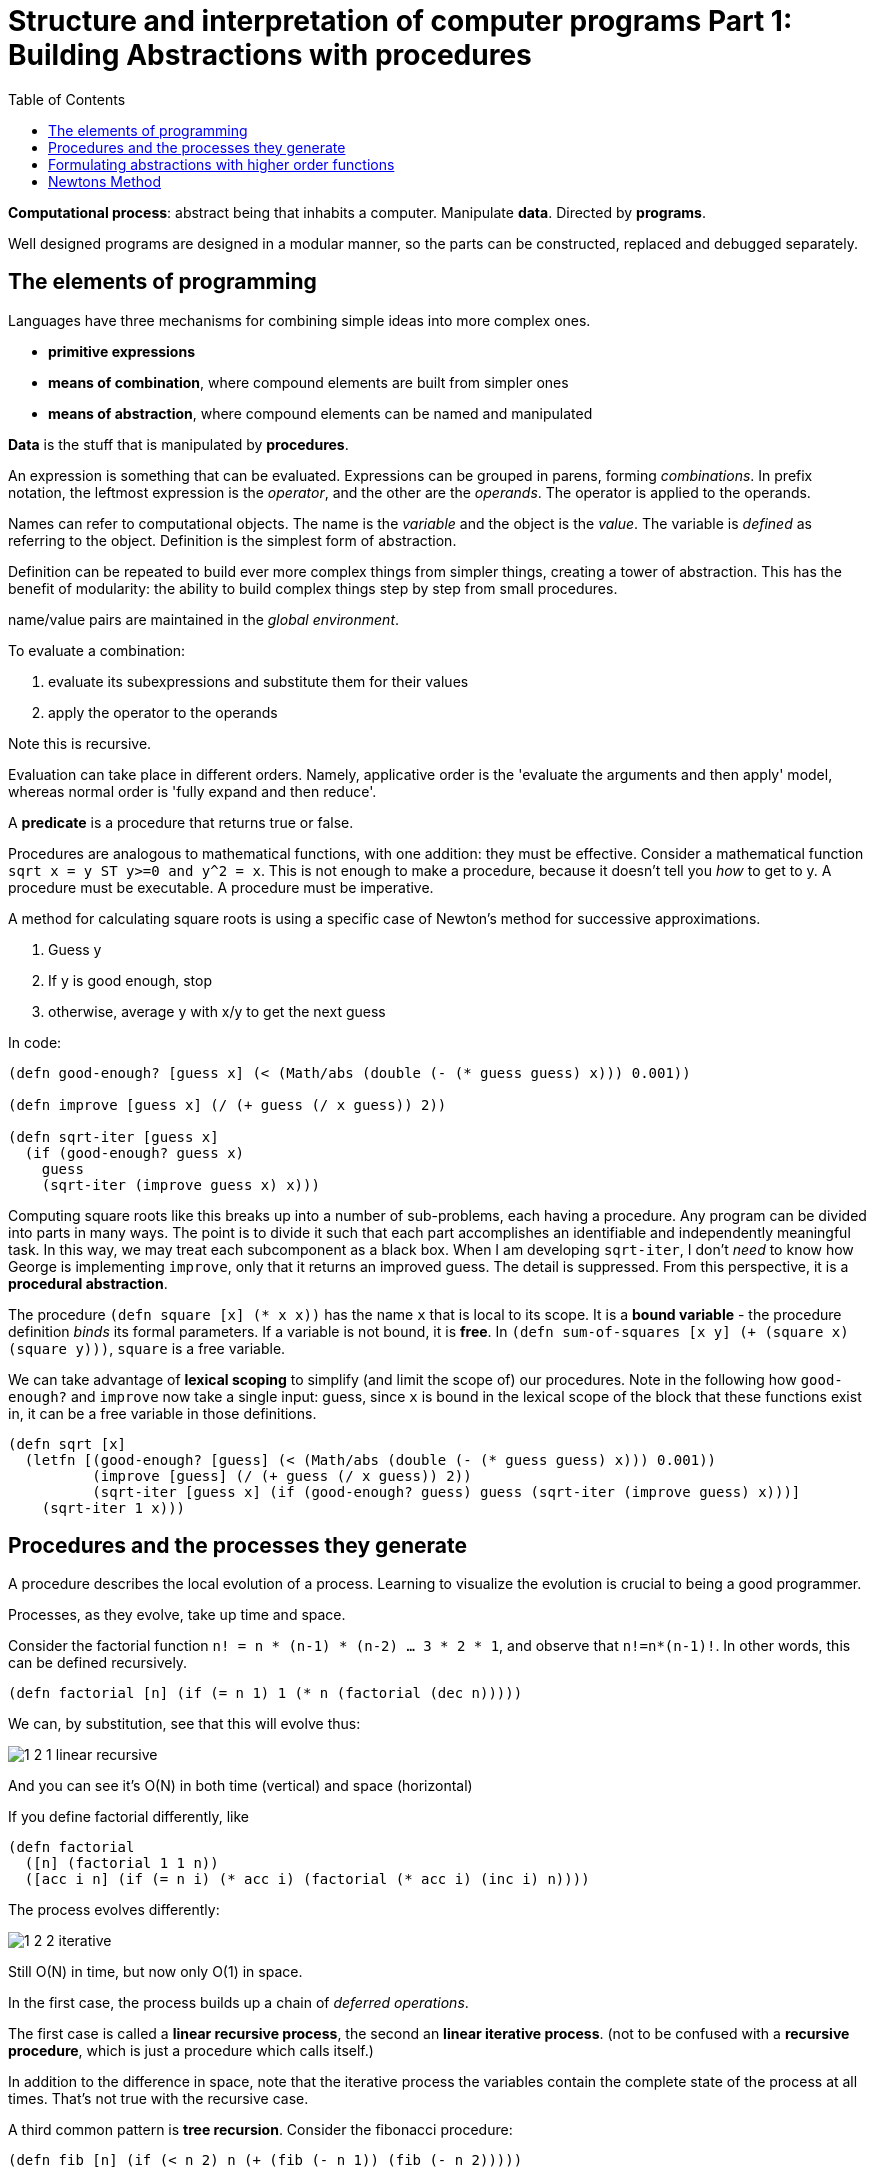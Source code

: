 = Structure and interpretation of computer programs Part 1: Building Abstractions with procedures
:toc:

*Computational process*: abstract being that inhabits a computer. Manipulate *data*. Directed by *programs*.

Well designed programs are designed in a modular manner, so the parts can be constructed, replaced and debugged separately.

== The elements of programming

Languages have three mechanisms for combining simple ideas into more complex ones.

* *primitive expressions*
* *means of combination*, where compound elements are built from simpler ones
* *means of abstraction*, where compound elements can be named and manipulated

*Data* is the stuff that is manipulated by *procedures*.

An expression is something that can be evaluated. Expressions can be grouped in parens, forming _combinations_. In prefix notation, the leftmost expression is the _operator_, and the other are the _operands_. The operator is applied to the operands.

Names can refer to computational objects. The name is the _variable_ and the object is the _value_. The variable is _defined_ as referring to the object. Definition is the simplest form of abstraction.

Definition can be repeated to build ever more complex things from simpler things, creating a tower of abstraction. This has the benefit of modularity: the ability to build complex things step by step from small procedures.

name/value pairs are maintained in the _global environment_.

To evaluate a combination:

. evaluate its subexpressions and substitute them for their values
. apply the operator to the operands

Note this is recursive.

Evaluation can take place in different orders. Namely, applicative order is the 'evaluate the arguments and then apply' model, whereas normal order is 'fully expand and then reduce'.

A *predicate* is a procedure that returns true or false.

Procedures are analogous to mathematical functions, with one addition: they must be effective. Consider a mathematical function `sqrt x = y ST y>=0 and y^2 = x`. This is not enough to make a procedure, because it doesn't tell you _how_ to get to y. A procedure must be executable. A procedure must be imperative.

A method for calculating square roots is using a specific case of Newton's method for successive approximations.

. Guess y
. If y is good enough, stop
. otherwise, average y with x/y to get the next guess

In code:

[source,clojure]
----
(defn good-enough? [guess x] (< (Math/abs (double (- (* guess guess) x))) 0.001))

(defn improve [guess x] (/ (+ guess (/ x guess)) 2))

(defn sqrt-iter [guess x]
  (if (good-enough? guess x)
    guess
    (sqrt-iter (improve guess x) x)))
----

Computing square roots like this breaks up into a number of sub-problems, each having a procedure. Any program can be divided into parts in many ways. The point is to divide it such that each part accomplishes an identifiable and independently meaningful task. In this way, we may treat each subcomponent as a black box. When I am developing `sqrt-iter`, I don't _need_ to know how George is implementing `improve`, only that it returns an improved guess. The detail is suppressed. From this perspective, it is a *procedural abstraction*.

The procedure `(defn square [x] (* x x))` has the name `x` that is local to its scope. It is a *bound variable* - the procedure definition _binds_ its formal parameters. If a variable is not bound, it is *free*. In `(defn sum-of-squares [x y] (+ (square x) (square y)))`, `square` is a free variable.

We can take advantage of *lexical scoping* to simplify (and limit the scope of) our procedures. Note in the following how `good-enough?` and `improve` now take a single input: guess, since `x` is bound in the lexical scope of the block that these functions exist in, it can be a free variable in those definitions.

[source,clojure]
----
(defn sqrt [x]
  (letfn [(good-enough? [guess] (< (Math/abs (double (- (* guess guess) x))) 0.001))
          (improve [guess] (/ (+ guess (/ x guess)) 2))
          (sqrt-iter [guess x] (if (good-enough? guess) guess (sqrt-iter (improve guess) x)))]
    (sqrt-iter 1 x)))
----

== Procedures and the processes they generate

A procedure describes the local evolution of a process. Learning to visualize the evolution is crucial to being a good programmer.

Processes, as they evolve, take up time and space.

Consider the factorial function `n! = n * (n-1) * (n-2) ... 3 * 2 * 1`, and observe that `n!=n*(n-1)!`. In other words, this can be defined recursively.

[source,clojure]
(defn factorial [n] (if (= n 1) 1 (* n (factorial (dec n)))))

We can, by substitution, see that this will evolve thus:

image::../images/book_sicp/1_2_1_linear_recursive.gif[]

And you can see it's O(N) in both time (vertical) and space (horizontal)

If you define factorial differently, like

[source,clojure]
(defn factorial
  ([n] (factorial 1 1 n))
  ([acc i n] (if (= n i) (* acc i) (factorial (* acc i) (inc i) n))))

The process evolves differently:

image::../images/book_sicp/1_2_2_iterative.gif[]

Still O(N) in time, but now only O(1) in space.

In the first case, the process builds up a chain of _deferred operations_.

The first case is called a *linear recursive process*, the second an *linear iterative process*. (not to be confused with a *recursive procedure*, which is just a procedure which calls itself.)

In addition to the difference in space, note that the iterative process the variables contain the complete state of the process at all times. That's not true with the recursive case.

A third common pattern is *tree recursion*. Consider the fibonacci procedure:

[source,clojure]
(defn fib [n] (if (< n 2) n (+ (fib (- n 1)) (fib (- n 2)))))

This process evolves like this

image::../images/book_sicp/1_2_3_tree_rec.gif[]

Because each call to `fib` calls itself twice, the result is a tree of recursive calls. Note that this is extremely inefficient, because there are redundant calculations: `(fib 3)` is recalculated twice completely independently.

One can create a more efficient, linearly iterative implementation of fib:

[source,clojure]
(defn fib-iter [a b count] (if (zero? count) b (fib-iter (+ a b) a (dec count))))

Consider the problem of computing the exponential of a given number. This can be computed recursively or iteratively

[source,clojure]
----
(defn expt [b n] (if (zero? n) 1 (* b (expt b (dec n)))))

(defn expt-iter [b counter product]
  (if (zero? counter) product (expt-iter b (dec counter) (* b product))))
----

These are both O(n) in time. We can reduce this to O(log n) in time _and_ space by using successive squaring:

[source,clojure]
(defn fast-exp [b n]
  (cond (zero? n) 1
        (even? n) (square (fast-exp b (/ n 2)))
        :else (* b (fast-exp b (- n 1)))))

But this is again recursive. Making this iterative is tough (and an exercise).

== Formulating abstractions with higher order functions

We've seen that procedures are abstractions of compound operations.

A limitation of what we've seen so far is that you can only create abstractions across data inputs. To take it to the next level, you want to be able to construct procedures that accept and apply _other procedures_. Such things are called *higher order procedures*.

Consider the two functions

[source,clojure]
(defn sum-integers [a b] (if (> a b) 0 (+ a (sum-integers (+ a 1) b))))
(defn sum-cubes    [a b] (if (> a b) 0 (+ (cube a) (sum-cubes (+ a 1) b))))
(defn pi-sum       [a b] (if (> a b) 0 (+ (/ 1 (* a (+ a 2))) (pi-sum (+ a 4) b))))

Clearly these share a lot of similarity. They all follow the pattern 

`(defn name [a b] (if (> a b) 0 (+ (term a) (name (next a) b))))`

This indicates an underlying pattern worthy of higher level abstraction - and indeed, this is the expression of the 'summation of a series', or sigma notation. `Σf(n)`. This allows mathematicians to express the concept of summation independent of what is actually being summed. We can do the same thing using higher order functions. In the following, term and next are procedures.

[source,clojure]
(defn sum [term a next b] (if (> a b) 0 (+ (term a) (pi-sum (next a) b))))
(sum identity 5 inc 10) ;; equivalent to sum-integers
(defn sum-cubes [a b] (sum cube a inc b))

This is a little clumsy, because we're required to define (and name) the term and next function each time we want to use it. We can get around that by using *anonymous functions*, or *lambdas*.

[source,clojure]
(defn pi-sum [a b] (sum (fn [x] (/ 1 (* x (+ x 2))) a (fn [x] (+ x 4) b))))

Passing in functions as arguments means we can use procedures to express general method of computation, like we did with `sum`. Here are a couple of more elaborate examples.

The half-interval method find roots of equations. If `f(a)<0<f(b)`, then f must have a root in the interval a b. By averaging a and b we can recursively narrow on to that root

[source,clojure]
----
(defn close-enough? [a b]
  (< (Math/abs (- a b)) 0.001))

(defn search [f a b]
  (let [mid (average a b)]
    (if (close-enough? a b)
      mid
      (let [test (f mid)]
        (cond (pos? test) (search f a mid)
              (neg? test) (search f mid b)
              :else mid)))))

(defn half-interval [f a b]
  (let [fa (f a) fb (f b)]
    (cond (< fa 0 fb) (search f a b)
          (< fb 0 fa) (search f b a)
          :else "Error: values are not of opposite sign")))

(half-interval #(Math/sin %) 2.0 4.0)
;; => 3.14111328125
(half-interval #(- (cube %) (* 2 %) 3) 1.0 2.0)
;; => 1.89306640625
----

Finding the fixed point of a function (where `f(x)=x`) can be done in a similar way.

[source,clojure]
----
(defn fixed-point [f first-guess]
  (letfn [(close-enough? [v1 v2] (< (Math/abs (- v1 v2)) 0.00001))
          (try* [guess] (let [next (f guess)] (if (close-enough? guess next) next (try* next))))]
    (try* first-guess)))

(fixed-point #(Math/cos %) 1.0)
;; => 1.0
(fixed-point #(+ (Math/sin %) (Math/cos %)) 1.0)
;; => 1.2587315962971173
----

This is effectively an abstraction on the method for finding square roots we looked at earlier, and we can create a sqrt fn like `(defn sqrt [x] (fixed-point (fn [y] (/ x y)) 1.0))`. However note that this would fail to converge because guesses would repeat. Hence we need to define f to be `(average y (/ x y))` - exactly as we did above. This pattern of preventing the guesses from changing too much is called *average damping*

We saw how allowing procedures to be passed as arguments we can make our procedures more expressive and general. We can further enhance this by allowing functions to be _returned_ from procedures. Take the average damping process mentioned above. A 1-arity function can be transformed to an average damped version like `(defn average-damp [f] (fn [x] (average x (f x))))`. Our sqrt function can now be defined as `(defn sqrt [x] (fixed-point (average-damp (fn [y] (/ x y))) 1.0))`.

Note now that the 3 ideas that comprise the method of squaring are _totally explicit_: fixed-point search, average damping, and the function `x/y`. The outcome, and even the way the process evolves is identical to our original sqrt function, but the _idea_ of what it is doing is so much clearer. In addition, the individual ideas can now be reused in other contexts. An experienced programmer can express her ideas in this clear and modular way.

== Newtons Method

We've been playing with Newton's method for a while without expressing exactly what it is. It is the use of the fixed point method to approximate a solution of an equation. If `g(x)` is a differentiable function, then the solution of the equation `g(x)=0` is the fixed point of `f(x)` (i.e. `f(x)=x`), where `f(x)=x - g(x)/Dg(x)`, where `Dg(x)` is the derivative of g evaluated at x.

We can express the idea of a 'derivative' as `Dg(x) = (g(x+dx)-g(x)) / dx`.

So we can express this idea with a procedure, and use it to calculate the derivative of `g(x)=x^3` at `x=5`, which computationally we know is `3^x2`, or 75 at x=5.

[source,clojure]
(def dx 0.00001)
(defn deriv [g] (fn [x] (/ (- (g (+ x dx)) (g x)) dx)))
((deriv cube) 5)
;; => 75.00014999664018

Now we can express Newton's method more generally, and use it in an even more explicit version of sqrt:

[source,clojure]
(defn newton-transform [g]
  (fn [x] (- x (/ (g x) ((deriv g) x)))))
(defn newtons-method [g guess]
  (fixed-point (newton-transform g) guess))
(defn sqrt [x] (newtons-method #(- (square %) x) 1.0))
(sqrt 2)
;; => 1.4142135623822438

> As programmers, we should be alert to opportunities to identify the underlying abstractions in our programs and to build upon them and generalize them to create more powerful abstractions. This is not to say that one should always write programs in the most abstract way possible; expert programmers know how to choose the level of abstraction appropriate to their task. But it is important to be able to think in terms of these abstractions, so that we can be ready to apply them in new contexts. The significance of higher-order procedures is that they enable us to represent these abstractions explicitly as elements in our programming language, so that they can be handled just like other computational elements.
